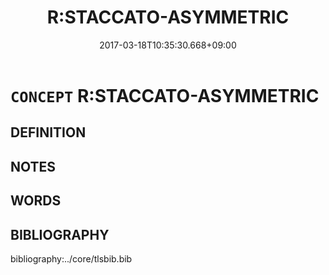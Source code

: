 # -*- mode: mandoku-tls-view -*-
#+TITLE: R:STACCATO-ASYMMETRIC
#+DATE: 2017-03-18T10:35:30.668+09:00        
#+STARTUP: content
* =CONCEPT= R:STACCATO-ASYMMETRIC
:PROPERTIES:
:CUSTOM_ID: uuid-d459b4a1-b517-461b-b9c3-040eac6b3c2e
:END:
** DEFINITION



** NOTES

** WORDS
   :PROPERTIES:
   :VISIBILITY: children
   :END:
** BIBLIOGRAPHY
bibliography:../core/tlsbib.bib
